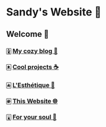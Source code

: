 * Sandy's Website 🚀
** Welcome 🌷
*** 🀏 [[./blogs][My cozy blog 🏮]]
*** 🀀 [[./projects][Cool projects ☕]]  
*** 🀁 [[./arts][L'Esthétique 🎨]]
*** 🀅 [[./web][This Website 🌐]]
*** 🀇 [[./soul][For your soul 💃]]
